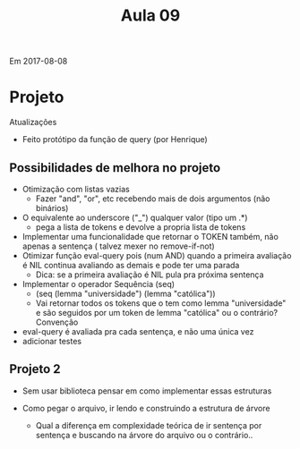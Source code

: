 ﻿#+Title: Aula 09

Em 2017-08-08

* Projeto

Atualizações

- Feito protótipo da função de query (por Henrique)

** Possibilidades de melhora no projeto

- Otimização com listas vazias
    - Fazer "and", "or", etc recebendo mais de dois argumentos (não binários)
- O equivalente ao underscore ("_") qualquer valor (tipo um .*) 
    - pega a lista de tokens e devolve a propria lista de tokens
- Implementar uma funcionalidade que retornar o TOKEN também, não
  apenas a sentença ( talvez mexer no remove-if-not)
- Otimizar função eval-query pois (num AND) quando a primeira
  avaliação é NIL continua avaliando as demais e pode ter uma parada
    - Dica: se a primeira avaliação é NIL pula pra próxima sentença
- Implementar o operador Sequência (seq)
    - (seq (lemma "universidade") (lemma "católica"))
    - Vai retornar todos os tokens que o tem como lemma "universidade"
      e são seguidos por um token de lemma "católica" ou o contrário?
      Convenção
- eval-query é avaliada pra cada sentença, e não uma única vez
- adicionar testes

** Projeto 2

- Sem usar biblioteca pensar em como implementar essas estruturas

- Como pegar o arquivo, ir lendo e construindo a estrutura de árvore

    - Qual a diferença em complexidade teórica de ir sentença por
      sentença e buscando na árvore do arquivo ou o contrário..
